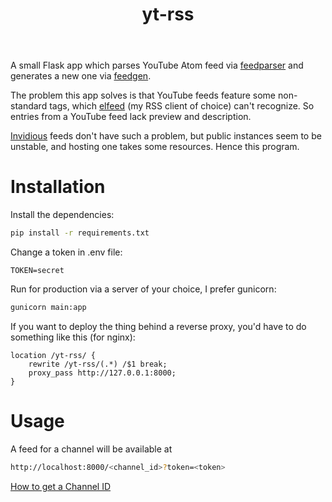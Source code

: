 #+TITLE: yt-rss

A small Flask app which parses YouTube Atom feed via [[https://github.com/kurtmckee/feedparser][feedparser]] and generates a new one via [[https://github.com/lkiesow/python-feedgen][feedgen]].

The problem this app solves is that YouTube feeds feature some non-standard tags, which [[https://github.com/skeeto/elfeed][elfeed]] (my RSS client of choice) can't recognize. So entries from a YouTube feed lack preview and description.

[[https://github.com/iv-org/invidious][Invidious]] feeds don't have such a problem, but public instances seem to be unstable, and hosting one takes some resources. Hence this program.

* Installation
Install the dependencies:
#+begin_src bash
pip install -r requirements.txt
#+end_src

Change a token in .env file:
#+begin_src conf-space
TOKEN=secret
#+end_src

Run for production via a server of your choice, I prefer gunicorn:
#+begin_src bash
gunicorn main:app
#+end_src

If you want to deploy the thing behind a reverse proxy, you'd have to do something like this (for nginx):
#+begin_src conf-space
location /yt-rss/ {
    rewrite /yt-rss/(.*) /$1 break;
    proxy_pass http://127.0.0.1:8000;
}
#+end_src

* Usage
A feed for a channel will be available at
#+begin_src bash
http://localhost:8000/<channel_id>?token=<token>
#+end_src

[[https://stackoverflow.com/questions/14366648/how-can-i-get-a-channel-id-from-youtube][How to get a Channel ID]]
